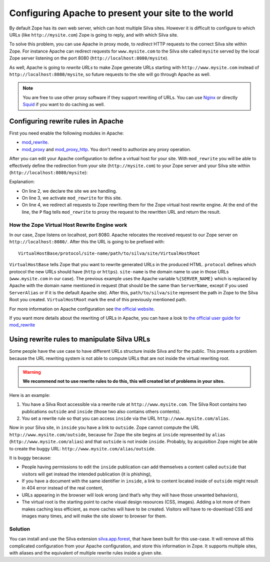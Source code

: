 Configuring Apache to present your site to the world
====================================================

By default Zope has its own web server, which can host multiple Silva
sites. However it is difficult to configure to which URLs (like
``http://mysite.com``) Zope is going to reply, and with which Silva site.

To solve this problem, you can use Apache in proxy mode, to *redirect*
HTTP requests to the correct Silva site within Zope. For instance
Apache can redirect requests for ``www.mysite.com`` to the Silva site
called ``mysite`` served by the local Zope server listening on the
port 8080 (``http://localhost:8080/mysite``).

As well, Apache is going to *rewrite URLs* to make Zope generate URLs
starting with ``http://www.mysite.com`` instead of
``http://localhost:8080/mysite``, so future requests to the site will
go through Apache as well.


.. note:: You are free to use other proxy software if they support
  rewriting of URLs. You can use `Nginx`_ or directly `Squid`_ if you
  want to do caching as well.

Configuring rewrite rules in Apache
-----------------------------------

First you need enable the following modules in Apache:

- `mod_rewrite`_.

- `mod_proxy`_ and `mod_proxy_http`_. You don't need to authorize any
  proxy operation.

After you can edit your Apache configuration to define a virtual host
for your site. With ``mod_rewrite`` you will be able to effectively
define the redirection from your site (``http://mysite.com``) to your Zope
server and your Silva site within (``http://localhost:8080/mysite``):

.. code-block:: apache
   :linenos:

   <VirtualHost *:80>
     ServerName www.mysite.com
     RewriteEngine On
     RewriteRule ^/(.*) http://localhost:8080/VirtualHostBase/http/%{SERVER_NAME}:80/mysite/VirtualHostRoot/$1 [L,P]
   </VirtualHost>

Explanation:

- On line 2, we declare the site we are handling.

- On line 3, we activate ``mod_rewrite`` for this site.

- On line 4, we redirect all requests to Zope rewriting them for the
  Zope virtual host rewrite engine. At the end of the line, the ``P``
  flag tells ``mod_rewrite`` to proxy the request to the rewritten URL
  and return the result.

.. _zope-virtual_host_monster:

How the Zope Virtual Host Rewrite Engine work
~~~~~~~~~~~~~~~~~~~~~~~~~~~~~~~~~~~~~~~~~~~~~

In our case, Zope listens on localhost, port 8080. Apache relocates
the received request to our Zope server on
``http://localhost:8080/``. After this the URL is going to be prefixed with::

  VirtualHostBase/protocol/site-name/path/to/silva/site/VirtualHostRoot

``VirtualHostBase`` tells Zope that you want to rewrite generated URLs
in the produced HTML. ``protocol`` defines which protocol the new URLs
should have (``http`` or ``https``). ``site-name`` is the domain name
to use in those URLs (``www.mysite.com`` in our case). The previous
example uses the Apache variable ``%{SERVER_NAME}`` which is replaced
by Apache with the domain name mentioned in request (that should be
the same than ``ServerName``, except if you used ``ServerAlias`` or if
it is the default Apache site). After this, ``path/to/silva/site``
represent the path in Zope to the Silva Root you
created. ``VirtualHostRoot`` mark the end of this previously mentioned
path.

For more information on Apache configuration see `the official website
<http://httpd.apache.org/docs>`_.

If you want more details about the rewriting of URLs in Apache, you
can have a look to `the official user guide for mod_rewrite
<http://httpd.apache.org/docs/2.2/rewrite/>`_


Using rewrite rules to manipulate Silva URLs
--------------------------------------------

Some people have the use case to have different URLs structure inside
Silva and for the public.  This presents a problem because the URL
rewriting system is not able to compute URLs that are not inside the
virtual rewriting root.

.. warning::

  **We recommend not to use rewrite rules to do this, this will created
  lot of problems in your sites.**

Here is an example:

1. You have a Silva Root accessible via a rewrite rule at
   ``http://www.mysite.com``. The Silva Root contains two publications
   ``outside`` and ``inside`` (those two also contains others contents).

2. You set a rewrite rule so that you can access ``inside`` via the URL
   ``http://www.mysite.com/alias``.

Now in your Silva site, in ``inside`` you have a link to
``outside``. Zope cannot compute the URL
``http://www.mysite.com/outside``, because for Zope the site begins at
``inside`` represented by ``alias`` (``http://www.mysite.com/alias``)
and that ``outside`` is not inside ``inside``. Probably, by
acquisition Zope might be able to create the buggy URL:
``http://www.mysite.com/alias/outside``.

It is buggy because:

- People having permissions to edit the ``inside`` publication can add
  themselves a content called ``outside`` that visitors will get instead
  the intended publication (it is phishing),

- If you have a document with the same identifier in ``inside``, a link
  to content located inside of ``outside`` might result in 404 error
  instead of the real content,

- URLs appearing in the browser will look wrong (and that’s why they
  will have those unwanted behaviors),

- The virtual root is the starting point to cache visual design
  resources (CSS, images). Adding a lot more of them makes caching
  less efficient, as more caches will have to be created. Visitors
  will have to re-download CSS and images many times, and will make
  the site slower to browser for them.


Solution
~~~~~~~~

You can install and use the Silva extension `silva.app.forest`_, that
have been built for this use-case. It will remove all this complicated
configuration from your Apache configuration, and store this
information in Zope. It supports multiple sites, with aliases and the
equivalent of multiple rewrite rules inside a given site.


.. _Nginx: http://nginx.org/
.. _Squid: http://www.squid-cache.org/
.. _mod_proxy: http://httpd.apache.org/docs/2.2/mod/mod_proxy.html
.. _mod_proxy_http: http://httpd.apache.org/docs/2.2/mod/mod_proxy_http.html
.. _mod_rewrite: http://httpd.apache.org/docs/2.2/mod/mod_rewrite.html
.. _silva.app.forest: http://infrae.com/download/silva_all/silva.app.forest
